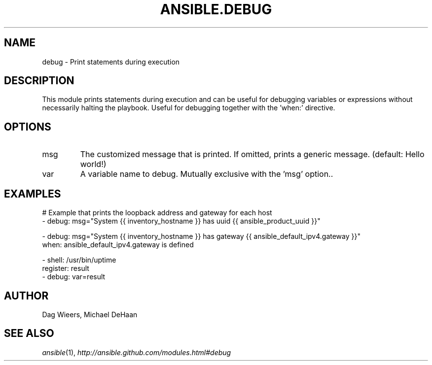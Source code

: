 .TH ANSIBLE.DEBUG 3 "2013-12-18" "1.4.2" "ANSIBLE MODULES"
.\" generated from library/utilities/debug
.SH NAME
debug \- Print statements during execution
.\" ------ DESCRIPTION
.SH DESCRIPTION
.PP
This module prints statements during execution and can be useful for debugging variables or expressions without necessarily halting the playbook. Useful for debugging together with the 'when:' directive. 
.\" ------ OPTIONS
.\"
.\"
.SH OPTIONS
   
.IP msg
The customized message that is printed. If omitted, prints a generic message. (default: Hello world!)   
.IP var
A variable name to debug.  Mutually exclusive with the 'msg' option..\"
.\"
.\" ------ NOTES
.\"
.\"
.\" ------ EXAMPLES
.\" ------ PLAINEXAMPLES
.SH EXAMPLES
.nf
# Example that prints the loopback address and gateway for each host
- debug: msg="System {{ inventory_hostname }} has uuid {{ ansible_product_uuid }}"

- debug: msg="System {{ inventory_hostname }} has gateway {{ ansible_default_ipv4.gateway }}"
  when: ansible_default_ipv4.gateway is defined

- shell: /usr/bin/uptime
  register: result
- debug: var=result


.fi

.\" ------- AUTHOR
.SH AUTHOR
Dag Wieers, Michael DeHaan
.SH SEE ALSO
.IR ansible (1),
.I http://ansible.github.com/modules.html#debug